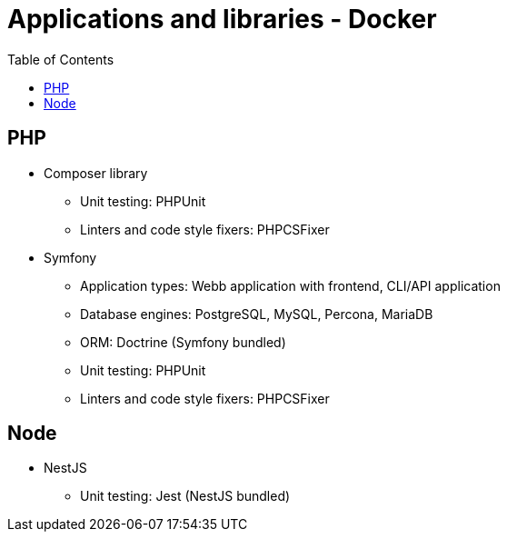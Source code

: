 = Applications and libraries - Docker
:toc:
:toclevels: 5

== PHP

* Composer library
** Unit testing: PHPUnit
** Linters and code style fixers: PHPCSFixer
* Symfony
** Application types: Webb application with frontend, CLI/API application
** Database engines: PostgreSQL, MySQL, Percona, MariaDB
** ORM: Doctrine (Symfony bundled)
** Unit testing: PHPUnit
** Linters and code style fixers: PHPCSFixer

== Node

* NestJS
** Unit testing: Jest (NestJS bundled)